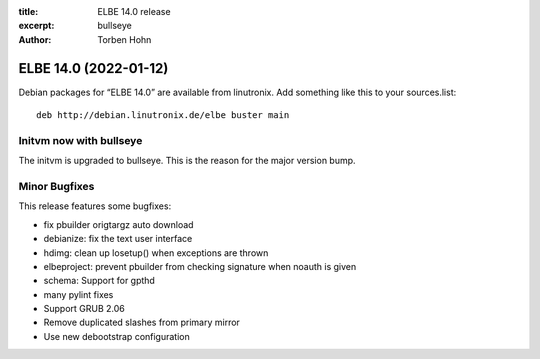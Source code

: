 :title: ELBE 14.0 release
:excerpt: bullseye
:author: Torben Hohn

======================
ELBE 14.0 (2022-01-12)
======================


Debian packages for “ELBE 14.0” are available from linutronix. Add
something like this to your sources.list:

::

   deb http://debian.linutronix.de/elbe buster main

Initvm now with bullseye
========================

The initvm is upgraded to bullseye. This is the reason for the major
version bump.

Minor Bugfixes
==============

This release features some bugfixes:

-  fix pbuilder origtargz auto download
-  debianize: fix the text user interface
-  hdimg: clean up losetup() when exceptions are thrown
-  elbeproject: prevent pbuilder from checking signature when noauth is
   given
-  schema: Support for gpthd
-  many pylint fixes
-  Support GRUB 2.06
-  Remove duplicated slashes from primary mirror
-  Use new debootstrap configuration
